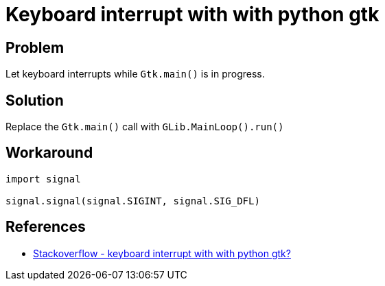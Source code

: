 = Keyboard interrupt with with python gtk

:Module:        signal, Gtk, GLib
:Tag:           keyboard, interrupt, mainloop

// END-OF-HEADER. DO NOT MODIFY OR DELETE THIS LINE


== Problem

Let keyboard interrupts while `Gtk.main()` is in progress.

== Solution

Replace the `Gtk.main()` call with `GLib.MainLoop().run()`

== Workaround

[source, python]
----
import signal

signal.signal(signal.SIGINT, signal.SIG_DFL)
----


== References

* http://stackoverflow.com/questions/16410852/keyboard-interrupt-with-with-python-gtk[Stackoverflow - keyboard interrupt with with python gtk?]
